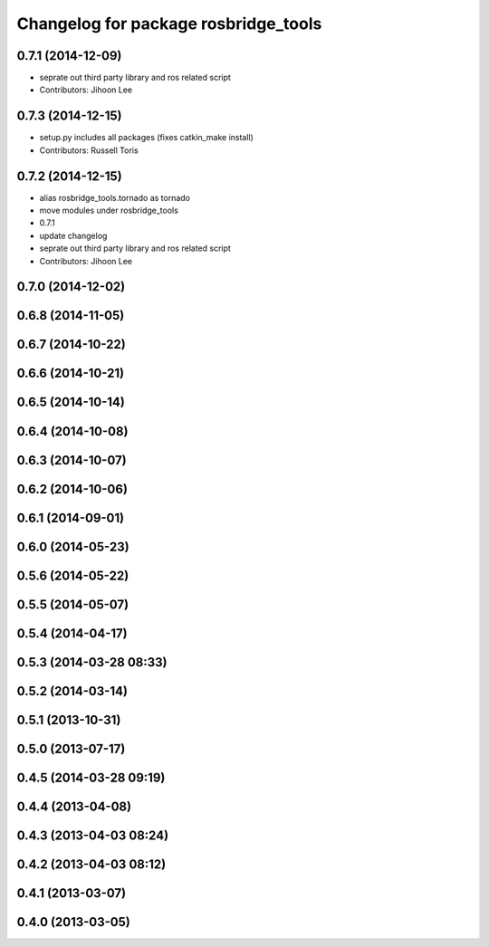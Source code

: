 ^^^^^^^^^^^^^^^^^^^^^^^^^^^^^^^^^^^^^
Changelog for package rosbridge_tools
^^^^^^^^^^^^^^^^^^^^^^^^^^^^^^^^^^^^^

0.7.1 (2014-12-09)
------------------
* seprate out third party library and ros related script
* Contributors: Jihoon Lee

0.7.3 (2014-12-15)
------------------
* setup.py includes all packages (fixes catkin_make install)
* Contributors: Russell Toris

0.7.2 (2014-12-15)
------------------
* alias rosbridge_tools.tornado as tornado
* move modules under rosbridge_tools
* 0.7.1
* update changelog
* seprate out third party library and ros related script
* Contributors: Jihoon Lee

0.7.0 (2014-12-02)
------------------

0.6.8 (2014-11-05)
------------------

0.6.7 (2014-10-22)
------------------

0.6.6 (2014-10-21)
------------------

0.6.5 (2014-10-14)
------------------

0.6.4 (2014-10-08)
------------------

0.6.3 (2014-10-07)
------------------

0.6.2 (2014-10-06)
------------------

0.6.1 (2014-09-01)
------------------

0.6.0 (2014-05-23)
------------------

0.5.6 (2014-05-22)
------------------

0.5.5 (2014-05-07)
------------------

0.5.4 (2014-04-17)
------------------

0.5.3 (2014-03-28 08:33)
------------------------

0.5.2 (2014-03-14)
------------------

0.5.1 (2013-10-31)
------------------

0.5.0 (2013-07-17)
------------------

0.4.5 (2014-03-28 09:19)
------------------------

0.4.4 (2013-04-08)
------------------

0.4.3 (2013-04-03 08:24)
------------------------

0.4.2 (2013-04-03 08:12)
------------------------

0.4.1 (2013-03-07)
------------------

0.4.0 (2013-03-05)
------------------
